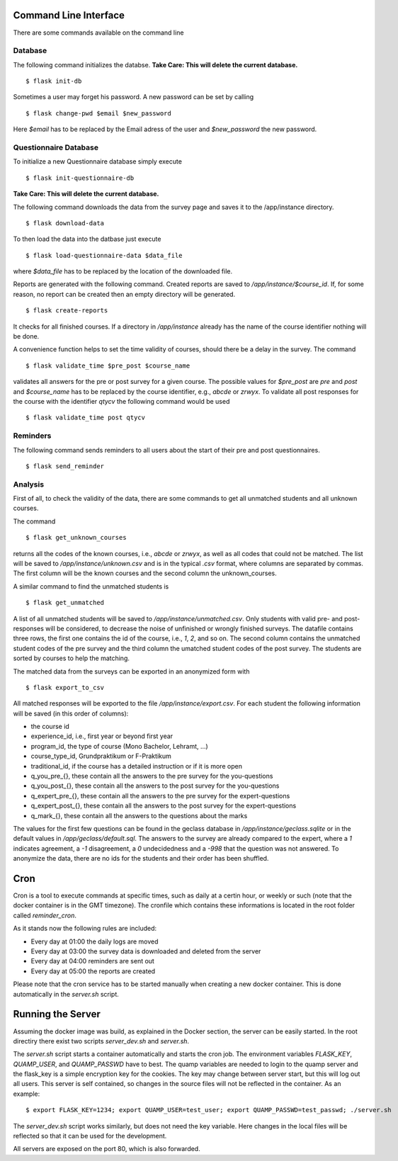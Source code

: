Command Line Interface
**********************

There are some commands available on the command line

Database
========

The following command initializes the databse.
**Take Care: This will delete the current database.** ::

  $ flask init-db

Sometimes a user may forget his password. A new password can be set by calling
::
   $ flask change-pwd $email $new_password

Here `$email` has to be replaced by the Email adress of the user and
`$new_password` the new password.

Questionnaire Database
======================

To initialize a new Questionnaire database simply execute
::
  $ flask init-questionnaire-db

**Take Care: This will delete the current database.**

The following command downloads the data from the survey page and saves it to
the /app/instance directory.
::
  $ flask download-data

To then load the data into the datbase just execute
::
  $ flask load-questionnaire-data $data_file

where `$data_file` has to be replaced by the location of the downloaded file.

Reports are generated with the following command. Created reports are saved to
`/app/instance/$course_id`. If, for some reason, no report can be created then
an empty directory will be generated.
::
  $ flask create-reports

It checks for all finished courses. If a directory in `/app/instance` already
has the name of the course identifier nothing will be done.

A convenience function helps to set the time validity of courses, should there
be a delay in the survey. The command
::
  $ flask validate_time $pre_post $course_name

validates all answers for the pre or post survey for a given course. The
possible values for `$pre_post` are `pre` and `post` and `$course_name` has to
be replaced by the course identifier, e.g., `abcde` or `zrwyx`. To validate all post
responses for the course with the identifier `qtycv` the following command would
be used
::
  $ flask validate_time post qtycv

Reminders
=========

The following command sends reminders to all users about the start of their pre
and post questionnaires.
::
  $ flask send_reminder


Analysis
========

First of all, to check the validity of the data, there are some commands to get
all unmatched students and all unknown courses.

The command
::
  $ flask get_unknown_courses

returns all the codes of the known courses, i.e., `abcde` or `zrwyx`, as well as
all codes that could not be matched. The list will be saved to
`/app/instance/unknown.csv` and is in the typical `.csv` format, where columns
are separated by commas. The first column will be the known courses and the
second column the unknown_courses.

A similar command to find the unmatched students is
::
  $ flask get_unmatched

A list of all unmatched students will be saved to `/app/instance/unmatched.csv`.
Only students with valid pre- and post-responses will be considered, to decrease
the noise of unfinished or wrongly finished surveys. The datafile contains three
rows, the first one contains the id of the course, i.e., `1`, `2`, and so on.
The second column contains the unmatched student codes of the pre survey and the
third column the umatched student codes of the post survey. The students are
sorted by courses to help the matching.

The matched data from the surveys can be exported in an anonymized form with
::
  $ flask export_to_csv

All matched responses will be exported to the file `/app/instance/export.csv`.
For each student the following information will be saved (in this order of
columns):

- the course id
- experience_id, i.e., first year or beyond first year
- program_id, the type of course (Mono Bachelor, Lehramt, ...)
- course_type_id, Grundpraktikum or F-Praktikum
- traditional_id, if the course  has a detailed instruction or if it is more
  open
- q_you_pre_{}, these contain all the answers to the pre survey for the
  you-questions
- q_you_post_{}, these contain all the answers to the post survey for the
  you-questions
- q_expert_pre_{}, these contain all the answers to the pre survey for the
  expert-questions
- q_expert_post_{}, these contain all the answers to the post survey for the
  expert-questions
- q_mark_{}, these contain all the answers to the questions about the marks

The values for the first few questions can be found in the geclass database in
`/app/instance/geclass.sqlite` or in the default values in
`/app/geclass/default.sql`. The answers to the survey are already compared to
the expert, where a `1` indicates agreement, a `-1` disagreement, a `0`
undecidedness and a `-998` that the question was not answered. To anonymize the
data, there are no ids for the students and their order has been shuffled.

Cron
****
Cron is a tool to execute commands at specific times, such as daily at a certin
hour, or weekly or such (note that the docker container is in the GMT timezone).
The cronfile which contains these informations is located in the root folder
called `reminder_cron`.

As it stands now the following rules are included:

- Every day at 01:00 the daily logs are moved
- Every day at 03:00 the survey data is downloaded and deleted from the server
- Every day at 04:00 reminders are sent out
- Every day at 05:00 the reports are created

Please note that the cron service has to be started manually when creating a
new docker container. This is done automatically in the `server.sh` script.

Running the Server
******************

Assuming the docker image was build, as explained in the Docker section, the
server can be easily started. In the root directiry there exist two scripts
`server_dev.sh` and `server.sh`.

The `server.sh` script starts a container automatically and starts the cron job.
The environment variables `FLASK_KEY`, `QUAMP_USER`, and `QUAMP_PASSWD` have to
best. The quamp variables are needed to login to the quamp server and the
flask_key is a simple encryption key for the cookies. The key may change between
server start, but this will log out all users. This server is self contained, so
changes in the source files will not be reflected in the container. As an
example:
::
  $ export FLASK_KEY=1234; export QUAMP_USER=test_user; export QUAMP_PASSWD=test_passwd; ./server.sh

The `server_dev.sh` script works similarly, but does not need the key variable.
Here changes in the local files will be reflected so that it can be used for the
development.

All servers are exposed on the port 80, which is also forwarded.
